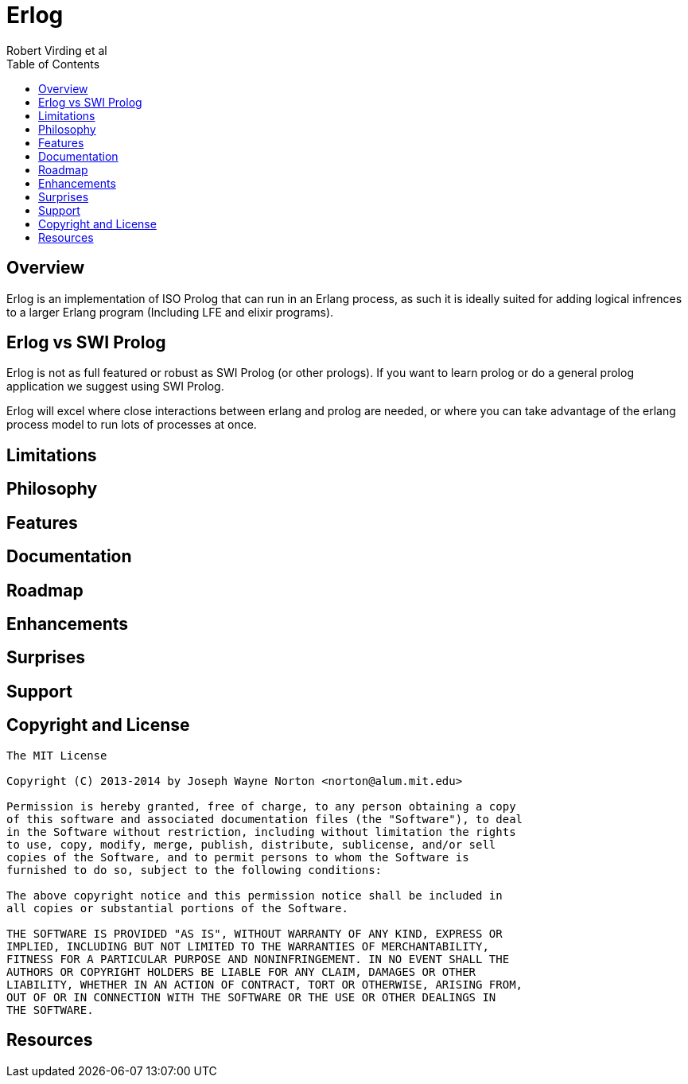 // -*- adoc -*-
// vim: set syntax=asciidoc:

= Erlog
Robert Virding et al
:Author Initials: RV
:title: Erlog, a prolog that runs in an erlang process
:description: The Erlang VM supports the prolog programming language.
:footer: Logic programming for the better good!
:brand: erlog
:doctype: article
:toc2:
:backend: bootstrap-docs
:link-assets:
:glyphicons: http://glyphicons.com[Glyphicons]

== Overview

Erlog is an implementation of ISO Prolog that can run in an Erlang
process, as such it is ideally suited for adding logical infrences to
a larger Erlang program (Including LFE and elixir programs). 


== Erlog vs SWI Prolog

Erlog is not as full featured or robust as SWI Prolog (or other
prologs). If you want to learn prolog or do a general prolog
application we suggest using SWI Prolog. 

Erlog will excel where close interactions between erlang and prolog
are needed, or where you can take advantage of the erlang process
model to run lots of processes at once.

== Limitations


== Philosophy






== Features


== Documentation


== Roadmap


== Enhancements






== Surprises


== Support


== Copyright and License


------------
The MIT License

Copyright (C) 2013-2014 by Joseph Wayne Norton <norton@alum.mit.edu>

Permission is hereby granted, free of charge, to any person obtaining a copy
of this software and associated documentation files (the "Software"), to deal
in the Software without restriction, including without limitation the rights
to use, copy, modify, merge, publish, distribute, sublicense, and/or sell
copies of the Software, and to permit persons to whom the Software is
furnished to do so, subject to the following conditions:

The above copyright notice and this permission notice shall be included in
all copies or substantial portions of the Software.

THE SOFTWARE IS PROVIDED "AS IS", WITHOUT WARRANTY OF ANY KIND, EXPRESS OR
IMPLIED, INCLUDING BUT NOT LIMITED TO THE WARRANTIES OF MERCHANTABILITY,
FITNESS FOR A PARTICULAR PURPOSE AND NONINFRINGEMENT. IN NO EVENT SHALL THE
AUTHORS OR COPYRIGHT HOLDERS BE LIABLE FOR ANY CLAIM, DAMAGES OR OTHER
LIABILITY, WHETHER IN AN ACTION OF CONTRACT, TORT OR OTHERWISE, ARISING FROM,
OUT OF OR IN CONNECTION WITH THE SOFTWARE OR THE USE OR OTHER DEALINGS IN
THE SOFTWARE.
------------

[bibliography]
== Resources


// -EOF-
